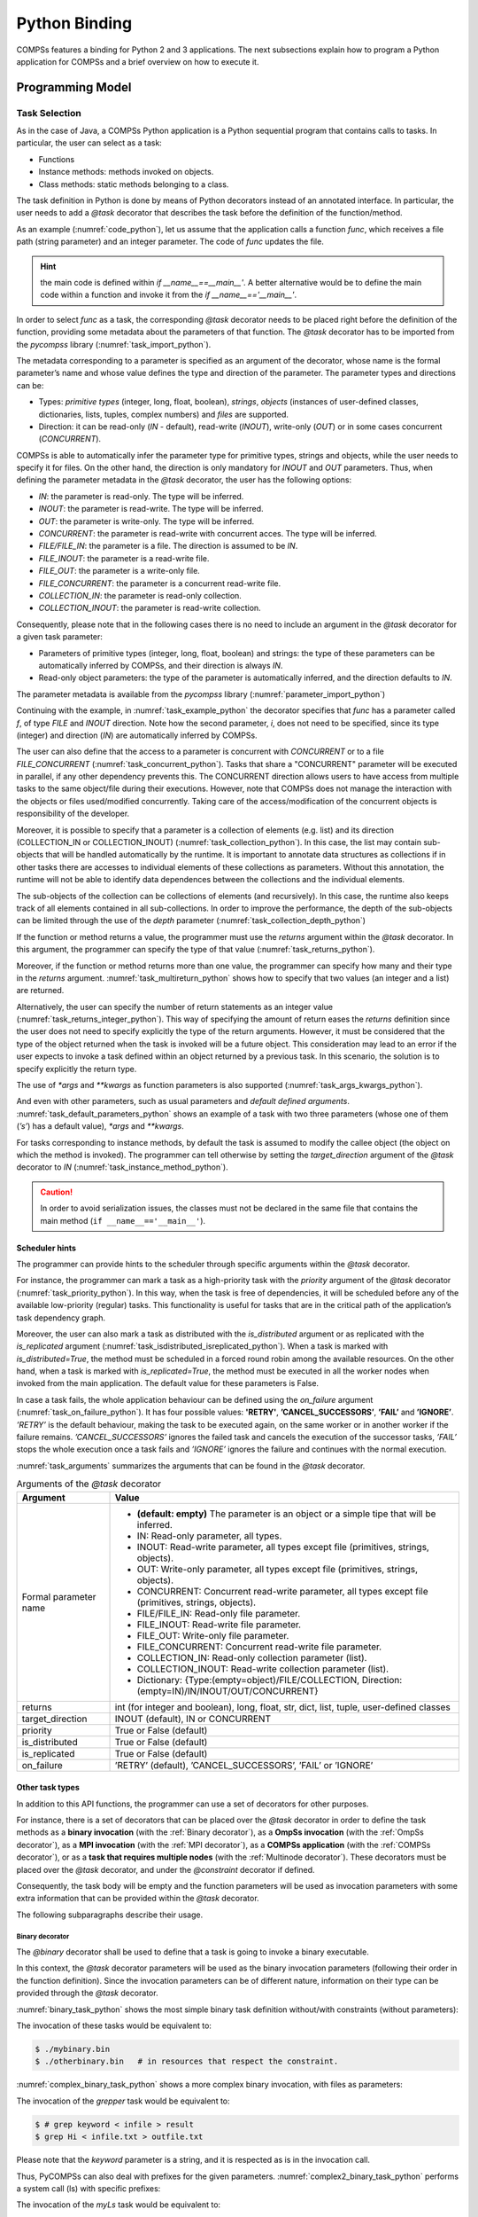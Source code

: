 Python Binding
==============

COMPSs features a binding for Python 2 and 3 applications. The next
subsections explain how to program a Python application for COMPSs and a
brief overview on how to execute it.

Programming Model
-----------------

Task Selection
~~~~~~~~~~~~~~

As in the case of Java, a COMPSs Python application is a Python
sequential program that contains calls to tasks. In particular, the user
can select as a task:

-  Functions

-  Instance methods: methods invoked on objects.

-  Class methods: static methods belonging to a class.

The task definition in Python is done by means of Python decorators
instead of an annotated interface. In particular, the user needs to add
a *@task* decorator that describes the task before the
definition of the function/method.

As an example (:numref:`code_python`), let us assume that the application calls a function
*func*, which receives a file path (string parameter) and an integer
parameter. The code of *func* updates the file.

.. code-block:: python
    :name: code_python
    :caption: Python application example

    def func(file_path, value):
        # update the file 'file_path'

    if __name__=='__main__':
        my_file = '/tmp/sample_file.txt'
        func(my_file, 1)

.. hint::
   the main code is defined within *if __name__==__main__'*.
   A better alternative would be to define the main code within a function
   and invoke it from the *if __name__=='__main__'*.

In order to select *func* as a task, the corresponding *@task*
decorator needs to be placed right before the definition of the
function, providing some metadata about the parameters of that function.
The *@task* decorator has to be imported from the *pycompss*
library (:numref:`task_import_python`).

.. code-block:: python
    :name: task_import_python
    :caption: Python task import

    from pycompss.api.task import task

The metadata corresponding to a parameter is specified as an argument of
the decorator, whose name is the formal parameter’s name and whose value
defines the type and direction of the parameter. The parameter types and
directions can be:

-  Types: *primitive types* (integer, long, float, boolean), *strings*,
   *objects* (instances of user-defined classes, dictionaries, lists,
   tuples, complex numbers) and *files* are supported.

-  Direction: it can be read-only (*IN* - default), read-write
   (*INOUT*), write-only (*OUT*) or in some cases concurrent
   (*CONCURRENT*).

COMPSs is able to automatically infer the parameter type for primitive
types, strings and objects, while the user needs to specify it for
files. On the other hand, the direction is only mandatory for *INOUT*
and *OUT* parameters. Thus, when defining the parameter metadata in the
*@task* decorator, the user has the following options:

-  *IN*: the parameter is read-only. The type will be inferred.

-  *INOUT*: the parameter is read-write. The type will be inferred.

-  *OUT*: the parameter is write-only. The type will be inferred.

-  *CONCURRENT*: the parameter is read-write with concurrent acces. The
   type will be inferred.

-  *FILE/FILE_IN*: the parameter is a file. The direction is assumed to
   be *IN*.

-  *FILE_INOUT*: the parameter is a read-write file.

-  *FILE_OUT*: the parameter is a write-only file.

-  *FILE_CONCURRENT*: the parameter is a concurrent read-write file.

-  *COLLECTION_IN*: the parameter is read-only collection.

-  *COLLECTION_INOUT*: the parameter is read-write collection.

Consequently, please note that in the following cases there is no need
to include an argument in the *@task* decorator for a given
task parameter:

-  Parameters of primitive types (integer, long, float, boolean) and
   strings: the type of these parameters can be automatically inferred
   by COMPSs, and their direction is always *IN*.

-  Read-only object parameters: the type of the parameter is
   automatically inferred, and the direction defaults to *IN*.

The parameter metadata is available from the *pycompss* library (:numref:`parameter_import_python`)

.. code-block:: python
    :name: parameter_import_python
    :caption: Python task parameters import

    from pycompss.api.parameter import *

Continuing with the example, in :numref:`task_example_python` the decorator
specifies that *func* has a parameter called *f*, of type *FILE* and
*INOUT* direction. Note how the second parameter, *i*, does not need to
be specified, since its type (integer) and direction (*IN*) are
automatically inferred by COMPSs.

.. code-block:: python
    :name: task_example_python
    :caption: Python task example

    from pycompss.api.task import task     # Import @task decorator
    from pycompss.api.parameter import *   # Import parameter metadata for the @task decorator

    @task(f=FILE_INOUT)
    def func(f, i):
         fd = open(f, 'r+')
         ...

The user can also define that the access to a parameter is concurrent
with *CONCURRENT* or to a file *FILE_CONCURRENT* (:numref:`task_concurrent_python`). Tasks that share a
"CONCURRENT" parameter will be executed in parallel, if any other
dependency prevents this. The CONCURRENT direction allows users to have
access from multiple tasks to the same object/file during their
executions. However, note that COMPSs does not manage the interaction
with the objects or files used/modified concurrently. Taking care of the
access/modification of the concurrent objects is responsibility of the
developer.

.. code-block:: python
    :name: task_concurrent_python
    :caption: Python task example with CONCURRENT

    from pycompss.api.task import task     # Import @task decorator
    from pycompss.api.parameter import *   # Import parameter metadata for the @task decorator

    @task(f=FILE_CONCURRENT)
    def func(f, i):
         ...

Moreover, it is possible to specify that a parameter is a collection of
elements (e.g. list) and its direction (COLLECTION_IN or
COLLECTION_INOUT) (:numref:`task_collection_python`). In this case, the list may contain sub-objects that
will be handled automatically by the runtime. It is important to
annotate data structures as collections if in other tasks there are
accesses to individual elements of these collections as parameters.
Without this annotation, the runtime will not be able to identify data
dependences between the collections and the individual elements.

.. code-block:: python
    :name: task_collection_python
    :caption: Python task example with COLLECTION

    from pycompss.api.task import task    # Import @task decorator
    from pycompss.api.parameter import *  # Import parameter metadata for the @task decorator

    @task(my_collection=COLLECTION_IN)
    def func(my_collection):
         for element in my_collection:
             ...

The sub-objects of the collection can be collections of elements (and
recursively). In this case, the runtime also keeps track of all elements
contained in all sub-collections. In order to improve the performance,
the depth of the sub-objects can be limited through the use of the
*depth* parameter (:numref:`task_collection_depth_python`)

.. code-block:: python
    :name: task_collection_depth_python
    :caption: Python task example with COLLECTION and depth

    @task(my_collection={Type:COLLECTION_IN, Depth:2})
    def func(my_collection):
         for inner_collection in my_collection:
             for element in inner_collection:
                 # The contents of element will not be tracked
                 ...

If the function or method returns a value, the programmer must use the
*returns* argument within the *@task* decorator. In this
argument, the programmer can specify the type of that value (:numref:`task_returns_python`).

.. code-block:: python
    :name: task_returns_python
    :caption: Python task returns example

    @task(returns=int)
    def ret_func():
         return 1

Moreover, if the function or method returns more than one value, the
programmer can specify how many and their type in the *returns*
argument. :numref:`task_multireturn_python` shows how to specify that two
values (an integer and a list) are returned.

.. code-block:: python
    :name: task_multireturn_python
    :caption: Python task with multireturn example

    @task(returns=(int, list))
    def ret_func():
         return 1, [2, 3]

Alternatively, the user can specify the number of return statements as
an integer value (:numref:`task_returns_integer_python`). This way of specifying the amount of return eases the
*returns* definition since the user does not need to specify explicitly
the type of the return arguments. However, it must be considered that
the type of the object returned when the task is invoked will be a
future object. This consideration may lead to an error if the user
expects to invoke a task defined within an object returned by a previous
task. In this scenario, the solution is to specify explicitly the return
type.

.. code-block:: python
    :name: task_returns_integer_python
    :caption: Python task returns with integer example

    @task(returns=1)
    def ret_func():
         return "my_string"

    @task(returns=2)
    def ret_func():
         return 1, [2, 3]

The use of *\*args* and *\*\*kwargs* as function parameters is also
supported (:numref:`task_args_kwargs_python`).

.. code-block:: python
    :name: task_args_kwargs_python
    :caption: Python task *\*args* and *\*\*kwargs example*

    @task(returns=int)
    def argkwarg_func(*args, **kwargs):
        return sum(args) + len(kwargs)

And even with other parameters, such as usual parameters and *default
defined arguments*. :numref:`task_default_parameters_python` shows an example of a task with two
three parameters (whose one of them (*’s’*) has a default value), *\*args*
and *\*\*kwargs*.

.. code-block:: python
    :name: task_default_parameters_python
    :caption: Python task with default parameters example

    @task(returns=int)
    def multiarguments_func(v, w, s = 2, *args, **kwargs):
        return (v * w) + sum(args) + len(kwargs) + s

For tasks corresponding to instance methods, by default the task is
assumed to modify the callee object (the object on which the method is
invoked). The programmer can tell otherwise by setting the
*target_direction* argument of the *@task* decorator to *IN* (:numref:`task_instance_method_python`).

.. code-block:: python
    :name: task_instance_method_python
    :caption: Python instance method example

    class MyClass(object):
        ...
        @task(target_direction=IN)
        def instance_method(self):
            ... # self is NOT modified here

.. caution::
   In order to avoid serialization issues, the classes must not
   be declared in the same file that contains the main method (``if __name__=='__main__'``).

Scheduler hints
^^^^^^^^^^^^^^^

The programmer can provide hints to the scheduler through specific
arguments within the *@task* decorator.

For instance, the programmer can mark a task as a high-priority task
with the *priority* argument of the *@task* decorator (:numref:`task_priority_python`). In this
way, when the task is free of dependencies, it will be scheduled before
any of the available low-priority (regular) tasks. This functionality is
useful for tasks that are in the critical path of the application’s task
dependency graph.

.. code-block:: python
    :name: task_priority_python
    :caption: Python task priority example

    @task(priority=True)
    def func():
        ...

Moreover, the user can also mark a task as distributed with the
*is_distributed* argument or as replicated with the *is_replicated*
argument (:numref:`task_isdistributed_isreplicated_python`). When a task is marked with *is_distributed=True*, the method
must be scheduled in a forced round robin among the available resources.
On the other hand, when a task is marked with *is_replicated=True*, the
method must be executed in all the worker nodes when invoked from the
main application. The default value for these parameters is False.

.. code-block:: python
    :name: task_isdistributed_isreplicated_python
    :caption: Python task is_distributed and is_replicated examples

    @task(is_distributed=True)
    def func():
        ...

    @task(is_replicated=True)
    def func2():
        ...

In case a task fails, the whole application behaviour can be defined
using the *on_failure* argument (:numref:`task_on_failure_python`).
It has four possible values: **'RETRY'**,
**’CANCEL_SUCCESSORS’**, **’FAIL’** and **’IGNORE’**. *’RETRY’* is the default
behaviour, making the task to be executed again, on the same worker or
in another worker if the failure remains. *’CANCEL_SUCCESSORS’* ignores
the failed task and cancels the execution of the successor tasks, *’FAIL’*
stops the whole execution once a task fails and *’IGNORE’* ignores the
failure and continues with the normal execution.

.. code-block:: python
    :name: task_on_failure_python
    :caption: Python task on_failure example

    @task(on_failure='CANCEL_SUCCESSORS')
    def func():
        ...

:numref:`task_arguments` summarizes the arguments that can be found in the *@task* decorator.

.. table:: Arguments of the *@task* decorator
    :name: task_arguments
    :widths: auto

    +---------------------+---------------------------------------------------------------------------------------------------------+
    | Argument            | Value                                                                                                   |
    +=====================+=========================================================================================================+
    | Formal parameter    | - **(default: empty)** The parameter is an object or a simple tipe that will be inferred.               |
    | name                | - IN: Read-only parameter, all types.                                                                   |
    |                     | - INOUT: Read-write parameter, all types except file (primitives, strings, objects).                    |
    |                     | - OUT: Write-only parameter, all types except file (primitives, strings, objects).                      |
    |                     | - CONCURRENT: Concurrent read-write parameter, all types except file (primitives, strings, objects).    |
    |                     | - FILE/FILE_IN: Read-only file parameter.                                                               |
    |                     | - FILE_INOUT: Read-write file parameter.                                                                |
    |                     | - FILE_OUT: Write-only file parameter.                                                                  |
    |                     | - FILE_CONCURRENT: Concurrent read-write file parameter.                                                |
    |                     | - COLLECTION_IN: Read-only collection parameter (list).                                                 |
    |                     | - COLLECTION_INOUT: Read-write collection parameter (list).                                             |
    |                     | - Dictionary: {Type:(empty=object)/FILE/COLLECTION, Direction:(empty=IN)/IN/INOUT/OUT/CONCURRENT}       |
    +---------------------+---------------------------------------------------------------------------------------------------------+
    | returns             | int (for integer and boolean), long, float, str, dict, list, tuple, user-defined classes                |
    +---------------------+---------------------------------------------------------------------------------------------------------+
    | target_direction    | INOUT (default), IN or CONCURRENT                                                                       |
    +---------------------+---------------------------------------------------------------------------------------------------------+
    | priority            | True or False (default)                                                                                 |
    +---------------------+---------------------------------------------------------------------------------------------------------+
    | is_distributed      | True or False (default)                                                                                 |
    +---------------------+---------------------------------------------------------------------------------------------------------+
    | is_replicated       | True or False (default)                                                                                 |
    +---------------------+---------------------------------------------------------------------------------------------------------+
    | on_failure          | ’RETRY’ (default), ’CANCEL_SUCCESSORS’, ’FAIL’ or ’IGNORE’                                              |
    +---------------------+---------------------------------------------------------------------------------------------------------+


Other task types
^^^^^^^^^^^^^^^^

In addition to this API functions, the programmer can use a set of
decorators for other purposes.

For instance, there is a set of decorators that can be placed over the
*@task* decorator in order to define the task methods as a
**binary invocation** (with the :ref:`Binary decorator`), as a **OmpSs
invocation** (with the :ref:`OmpSs decorator`), as a **MPI invocation**
(with the :ref:`MPI decorator`), as a **COMPSs application** (with the
:ref:`COMPSs decorator`), or as a **task that requires multiple
nodes** (with the :ref:`Multinode decorator`). These decorators must
be placed over the *@task* decorator, and under the
*@constraint* decorator if defined.

Consequently, the task body will be empty and the function parameters
will be used as invocation parameters with some extra information that
can be provided within the *@task* decorator.

The following subparagraphs describe their usage.

Binary decorator
''''''''''''''''

The *@binary* decorator shall be used to define that a task is
going to invoke a binary executable.

In this context, the *@task* decorator parameters will be used
as the binary invocation parameters (following their order in the
function definition). Since the invocation parameters can be of
different nature, information on their type can be provided through the
*@task* decorator.

:numref:`binary_task_python` shows the most simple binary task definition
without/with constraints (without parameters):

.. code-block:: python
    :name: binary_task_python
    :caption: Binary task example

    from pycompss.api.task import task
    from pycompss.api.binary import binary

    @binary(binary="mybinary.bin")
    @task()
    def binary_func():
         pass

    @constraint(computingUnits="2")
    @binary(binary="otherbinary.bin")
    @task()
    def binary_func2():
         pass

The invocation of these tasks would be equivalent to:

.. code-block:: console

    $ ./mybinary.bin
    $ ./otherbinary.bin   # in resources that respect the constraint.

:numref:`complex_binary_task_python` shows a more complex binary invocation, with files
as parameters:

.. code-block:: python
    :name: complex_binary_task_python
    :caption: Binary task example 2

    from pycompss.api.task import task
    from pycompss.api.binary import binary
    from pycompss.api.parameter import *

    @binary(binary="grep", working_dir=".")
    @task(infile={Type:FILE_IN_STDIN}, result={Type:FILE_OUT_STDOUT})
    def grepper():
         pass

    # This task definition is equivalent to the folloowing, which is more verbose:

    @binary(binary="grep", working_dir=".")
    @task(infile={Type:FILE_IN, Stream:STDIN}, result={Type:FILE_OUT, Stream:STDOUT})
    def grepper(keyword, infile, result):
         pass

    if __name__=='__main__':
        infile = "infile.txt"
        outfile = "outfile.txt"
        grepper("Hi", infile, outfile)

The invocation of the *grepper* task would be equivalent to:

.. code-block:: console

    $ # grep keyword < infile > result
    $ grep Hi < infile.txt > outfile.txt

Please note that the *keyword* parameter is a string, and it is
respected as is in the invocation call.

Thus, PyCOMPSs can also deal with prefixes for the given parameters. :numref:`complex2_binary_task_python`
performs a system call (ls) with specific prefixes:

.. code-block:: python
    :name: complex2_binary_task_python
    :caption: Binary task example 3

    from pycompss.api.task import task
    from pycompss.api.binary import binary
    from pycompss.api.parameter import *

    @binary(binary="ls")
    @task(hide={Type:FILE_IN, Prefix:"--hide="}, sort={Prefix:"--sort="})
    def myLs(flag, hide, sort):
        pass

    if __name__=='__main__':
        flag = '-l'
        hideFile = "fileToHide.txt"
        sort = "time"
        myLs(flag, hideFile, sort)

The invocation of the *myLs* task would be equivalent to:

.. code-block:: console

    $ # ls -l --hide=hide --sort=sort
    $ ls -l --hide=fileToHide.txt --sort=time

This particular case is intended to show all the power of the
*@binary* decorator in conjuntion with the *@task*
decorator. Please note that although the *hide* parameter is used as a
prefix for the binary invocation, the *fileToHide.txt* would also be
transfered to the worker (if necessary) since its type is defined as
FILE_IN. This feature enables to build more complex binary invocations.

OmpSs decorator
'''''''''''''''

The *@ompss* decorator shall be used to define that a task is
going to invoke a OmpSs executable (:numref:`ompss_task_python`).

.. code-block:: python
    :name: ompss_task_python
    :caption: OmpSs task example

    from pycompss.api.ompss import ompss

    @ompss(binary="ompssApp.bin")
    @task()
    def ompss_func():
         pass

The OmpSs executable invocation can also be enriched with parameters,
files and prefixes as with the *@binary* decorator through the
function parameters and *@task* decorator information. Please,
check :ref:`Binary decorator` for more details.

MPI decorator
'''''''''''''

The *@mpi* decorator shall be used to define that a task is
going to invoke a MPI executable (:numref:`mpi_task_python`).

.. code-block:: python
    :name: mpi_task_python
    :caption: MPI task example

    from pycompss.api.mpi import mpi

    @mpi(binary="mpiApp.bin", runner="mpirun", computing_nodes=2)
    @task()
    def mpi_func():
         pass

The MPI executable invocation can also be enriched with parameters,
files and prefixes as with the *@binary* decorator through the
function parameters and *@task* decorator information. Please,
check :ref:`Binary decorator` for more details.

COMPSs decorator
''''''''''''''''

The *@compss* decorator shall be used to define that a task is
going to be a COMPSs application (:numref:`compss_task_python`).
It enables to have nested PyCOMPSs/COMPSs applications.

.. code-block:: python
    :name: compss_task_python
    :caption: COMPSs task example

    from pycompss.api.compss import compss

    @compss(runcompss="${RUNCOMPSS}", flags="-d",
            app_name="/path/to/simple_compss_nested.py", computing_nodes="2")
    @task()
    def compss_func():
         pass

The COMPSs application invocation can also be enriched with the flags
accepted by the *runcompss* executable. Please, check execution manual
for more details about the supported flags.

Multinode decorator
'''''''''''''''''''

The *@multinode* decorator shall be used to define that a task
is going to use multiple nodes (e.g. using internal parallelism) (:numref:`multinode_task_python`).

.. code-block:: python
    :name: multinode_task_python
    :caption: Multinode task example

    from pycompss.api.multinode import multinode

    @multinode(computing_nodes="2")
    @task()
    def multinode_func():
         pass

The only supported parameter is *computing_nodes*, used to define the
number of nodes required by the task (the default value is 1). The
mechanism to get the number of nodes, threads and their names to the
task is through the *COMPSS_NUM_NODES*, *COMPSS_NUM_THREADS* and
*COMPSS_HOSTNAMES* environment variables respectively, which are
exported within the task scope by the COMPSs runtime before the task
execution.

Parameters summary
''''''''''''''''''

Next tables summarizes the parameters of these decorators.

* @binary
    +------------------------+-----------------------------------------------------------------------------------------------------------------------------------+
    | Parameter              | Description                                                                                                                       |
    +========================+===================================================================================================================================+
    | **binary**             | (Mandatory) String defining the full path of the binary that must be executed.                                                    |
    +------------------------+-----------------------------------------------------------------------------------------------------------------------------------+
    | **working_dir**        | Full path of the binary working directory inside the COMPSs Worker.                                                               |
    +------------------------+-----------------------------------------------------------------------------------------------------------------------------------+

* @ompss
    +------------------------+-----------------------------------------------------------------------------------------------------------------------------------+
    | Parameter              | Description                                                                                                                       |
    +========================+===================================================================================================================================+
    | **binary**             | (Mandatory) String defining the full path of the binary that must be executed.                                                    |
    +------------------------+-----------------------------------------------------------------------------------------------------------------------------------+
    | **working_dir**        | Full path of the binary working directory inside the COMPSs Worker.                                                               |
    +------------------------+-----------------------------------------------------------------------------------------------------------------------------------+

* @mpi
    +------------------------+-----------------------------------------------------------------------------------------------------------------------------------+
    | Parameter              | Description                                                                                                                       |
    +========================+===================================================================================================================================+
    | **binary**             | (Mandatory) String defining the full path of the binary that must be executed.                                                    |
    +------------------------+-----------------------------------------------------------------------------------------------------------------------------------+
    | **working_dir**        | Full path of the binary working directory inside the COMPSs Worker.                                                               |
    +------------------------+-----------------------------------------------------------------------------------------------------------------------------------+
    | **runner**             | (Mandatory) String defining the MPI runner command.                                                                               |
    +------------------------+-----------------------------------------------------------------------------------------------------------------------------------+
    | **computing_nodes**    | Integer defining the number of computing nodes reserved for the MPI execution (only a single node is reserved by default).        |
    +------------------------+-----------------------------------------------------------------------------------------------------------------------------------+

* @compss
    +------------------------+-----------------------------------------------------------------------------------------------------------------------------------+
    | Parameter              | Description                                                                                                                       |
    +========================+===================================================================================================================================+
    | **runcompss**          | (Mandatory) String defining the full path of the runcompss binary that must be executed.                                          |
    +------------------------+-----------------------------------------------------------------------------------------------------------------------------------+
    | **flags**              | String defining the flags needed for the runcompss execution.                                                                     |
    +------------------------+-----------------------------------------------------------------------------------------------------------------------------------+
    | **app_name**           | (Mandatory) String defining the application that must be executed.                                                                |
    +------------------------+-----------------------------------------------------------------------------------------------------------------------------------+
    | **computing_nodes**    | Integer defining the number of computing nodes reserved for the COMPSs execution (only a single node is reserved by default).     |
    +------------------------+-----------------------------------------------------------------------------------------------------------------------------------+

* @multinode
    +------------------------+-----------------------------------------------------------------------------------------------------------------------------------+
    | Parameter              | Description                                                                                                                       |
    +========================+===================================================================================================================================+
    | **computing_nodes**    | Integer defining the number of computing nodes reserved for the task execution (only a single node is reserved by default).       |
    +------------------------+-----------------------------------------------------------------------------------------------------------------------------------+

In addition to the parameters that can be used within the
*@task* decorator, :numref:`supported_streams`
summarizes the *Stream* parameter that can be used within the
*@task* decorator for the function parameters when using the
@binary, @ompss and @mpi decorators. In
particular, the *Stream* parameter is used to indicate that a parameter
is going to be considered as a *FILE* but as a stream (e.g. :math:`>`,
:math:`<` and :math:`2>` in bash) for the @binary,
@ompss and @mpi calls.

.. table:: Supported Streams for the @binary, @ompss and @mpi decorators
    :name: supported_streams
    :widths: auto

    +------------------------+-------------------+
    | Parameter              | Description       |
    +========================+===================+
    | **(default: empty)**   | Not a stream.     |
    +------------------------+-------------------+
    | **STDIN**              | Standard input.   |
    +------------------------+-------------------+
    | **STDOUT**             | Standard output.  |
    +------------------------+-------------------+
    | **STDERR**             | Standard error.   |
    +------------------------+-------------------+

Moreover, there are some shorcuts that can be used for files type
definition as parameters within the *@task* decorator (:numref:`file_parameter_definition`).
It is not necessary to indicate the *Direction* nor the *Stream* since it may be already be indicated with
the shorcut.

.. table:: File parameters definition shortcuts
    :name: file_parameter_definition
    :widths: auto

    +-----------------------------+-----------------------------------------------------+
    | Alias                       | Description                                         |
    +=============================+=====================================================+
    | **COLLECTION(_IN)**         | Type: COLLECTION, Direction: IN                     |
    +-----------------------------+-----------------------------------------------------+
    | **COLLECTION(_IN)**         | Type: COLLECTION, Direction: INOUT                  |
    +-----------------------------+-----------------------------------------------------+
    | **FILE(_IN)_STDIN**         | Type: File, Direction: IN, Stream: STDIN            |
    +-----------------------------+-----------------------------------------------------+
    | **FILE(_IN)_STDOUT**        | Type: File, Direction: IN, Stream: STDOUT           |
    +-----------------------------+-----------------------------------------------------+
    | **FILE(_IN)_STDERR**        | Type: File, Direction: IN, Stream: STDERR           |
    +-----------------------------+-----------------------------------------------------+
    | **FILE_OUT_STDIN**          | Type: File, Direction: OUT, Stream: STDIN           |
    +-----------------------------+-----------------------------------------------------+
    | **FILE_OUT_STDOUT**         | Type: File, Direction: OUT, Stream: STDOUT          |
    +-----------------------------+-----------------------------------------------------+
    | **FILE_OUT_STDERR**         | Type: File, Direction: OUT, Stream: STDERR          |
    +-----------------------------+-----------------------------------------------------+
    | **FILE_INOUT_STDIN**        | Type: File, Direction: INOUT, Stream: STDIN         |
    +-----------------------------+-----------------------------------------------------+
    | **FILE_INOUT_STDOUT**       | Type: File, Direction: INOUT, Stream: STDOUT        |
    +-----------------------------+-----------------------------------------------------+
    | **FILE_INOUT_STDERR**       | Type: File, Direction: INOUT, Stream: STDERR        |
    +-----------------------------+-----------------------------------------------------+
    | **FILE_CONCURRENT**         | Type: File, Direction: CONCURRENT                   |
    +-----------------------------+-----------------------------------------------------+
    | **FILE_CONCURRENT_STDIN**   | Type: File, Direction: CONCURRENT, Stream: STDIN    |
    +-----------------------------+-----------------------------------------------------+
    | **FILE_CONCURRENT_STDOUT**  | Type: File, Direction: CONCURRENT, Stream: STDOUT   |
    +-----------------------------+-----------------------------------------------------+
    | **FILE_CONCURRENT_STDERR**  | Type: File, Direction: CONCURRENT, Stream: STDERR   |
    +-----------------------------+-----------------------------------------------------+

These parameter keys, as well as the shortcuts, can be imported from the
PyCOMPSs library:

.. code-block:: python

    from pycompss.api.parameter import *

Constraints
~~~~~~~~~~~

As in Java COMPSs applications, it is possible to define constraints for
each task. To this end, the decorator *@constraint* followed
by the desired constraints needs to be placed over the @task
decorator (:numref:`constraint_task_python`).

.. code-block:: python
    :name: constraint_task_python
    :caption: Constrained task example

    from pycompss.api.task import task
    from pycompss.api.constraint import constraint
    from pycompss.api.parameter import INOUT

    @constraint(computing_units="4")
    @task(c=INOUT)
    def func(a, b, c):
         c += a * b
         ...

This decorator enables the user to set the particular constraints for
each task, such as the amount of Cores required explicitly.
Alternatively, it is also possible to indicate that the value of a
constraint is specified in a environment variable (:numref:`constraint_env_var_task_python`).
A full description of the supported constraints can be found in :numref:`supported_constraints`.

For example:

.. code-block:: python
    :name: constraint_env_var_task_python
    :caption: Constrained task with environment variable example

    from pycompss.api.task import task
    from pycompss.api.constraint import constraint
    from pycompss.api.parameter import INOUT

    @constraint(computing_units="4",
                app_software="numpy,scipy,gnuplot",
                memory_size="$MIN_MEM_REQ")
    @task(c=INOUT)
    def func(a, b, c):
         c += a * b
         ...

Or another example requesting a CPU core and a GPU (:numref:`CPU_GPU_constraint_task_python`).

.. code-block:: python
    :name: CPU_GPU_constraint_task_python
    :caption: CPU and GPU constrained task example

    from pycompss.api.task import task
    from pycompss.api.constraint import constraint

    @constraint(processors=[{'processorType':'CPU', 'computingUnits':'1'},
                            {'processorType':'GPU', 'computingUnits':'1'}])
    @task(returns=1)
    def func(a, b, c):
         ...
         return result

When the task requests a GPU, COMPSs provides the information about
the assigned GPU through the *COMPSS_BINDED_GPUS*,
*CUDA_VISIBLE_DEVICES* and *GPU_DEVICE_ORDINAL* environment
variables. This information can be gathered from the task code in
order to use the GPU.

Please, take into account that in order to respect the constraints,
the peculiarities of the infrastructure must be defined in the
*resources.xml* file.

Implements
~~~~~~~~~~

As in Java COMPSs applications, it is possible to define multiple
implementations for each task. In particular, a programmer can define a
task for a particular purpose, and multiple implementations for that
task with the same objective, but with different constraints (e.g.
specific libraries, hardware, etc). To this end, the *@implement*
decorator followed with the specific implementations constraints (with
the *@constraint* decorator, see Section [subsubsec:constraints]) needs
to be placed over the @task decorator. Although the user only
calls the task that is not decorated with the *@implement* decorator,
when the application is executed in a heterogeneous distributed
environment, the runtime will take into account the constraints on each
implementation and will try to invoke the implementation that fulfills
the constraints within each resource, keeping this management invisible
to the user (:numref:`implements_python`).

.. code-block:: python
    :name: implements_python
    :caption: Multiple task implementations example

    from pycompss.api.implement import implement

    @implement(source_class="sourcemodule", method="main_func")
    @constraint(app_software="numpy")
    @task(returns=list)
    def myfunctionWithNumpy(list1, list2):
        # Operate with the lists using numpy
        return resultList

    @task(returns=list)
    def main_func(list1, list2):
        # Operate with the lists using built-int functions
        return resultList

Please, note that if the implementation is used to define a binary,
OmpSs, MPI, COMPSs or multinode task invocation (see :ref:`Other task types`), the @implement decorator must be
always on top of the decorators stack, followed by the
@constraint decorator, then the
@binary/\ @ompss/\ @mpi/\ @compss/\ @multinode
decorator, and finally, the @task decorator in the lowest
level.

Main Program
~~~~~~~~~~~~

The main program of the application is a sequential code that contains
calls to the selected tasks. In addition, when synchronizing for task
data from the main program, there exist four API functions that can to
be invoked:

compss_open(file_name, mode=’r’)
   Similar to the Python *open()* call.
   It synchronizes for the last version of file *file_name* and
   returns the file descriptor for that synchronized file. It can have
   an optional parameter *mode*, which defaults to ’\ *r*\ ’, containing
   the mode in which the file will be opened (the open modes are
   analogous to those of Python *open()*).

compss_delete_file(file_name)
   Notifies the runtime to delete a file.

compss_wait_on_file(file_name)
   Synchronizes for the last version of the file *file_name*.
   Returns True if success (False otherwise).

compss_delete_object(object)
   Notifies the runtime to delete all the associated files to a given object.

compss_barrier(no_more_tasks=False)
   Performs a explicit synchronization, but does not return any object.
   The use of *compss_barrier()* forces to wait for all tasks that have been
   submitted before the *compss_barrier()* is called. When all tasks
   submitted before the *compss_barrier()* have finished, the execution
   continues. The *no_more_tasks* is used to specify if no more tasks
   are going to be submitted after the *compss_barrier()*.

compss_wait_on(obj, to_write=True)
   Synchronizes for the last version of object *obj* and returns the synchronized object.
   It can have an optional boolean parameter *to_write*, which defaults to
   *True*, that indicates whether the main program will modify the
   returned object. It is possible to wait on a list of objects. In this
   particular case, it will synchronize all future objects contained in
   the list.

To illustrate the use of the aforementioned API functions, the following
example (:numref:`api_usage_python`) first invokes a task *func* that writes a file, which is later
synchronized by calling *compss_open()*. Later in the program, an
object of class *MyClass* is created and a task method *method* that
modifies the object is invoked on it; the object is then synchronized
with *compss_wait_on()*, so that it can be used in the main program
from that point on.

Then, a loop calls again ten times to *func* task. Afterwards, the
barrier performs a synchronization, and the execution of the main user
code will not continue until the ten *func* tasks have finished.

.. code-block:: python
    :name: api_usage_python
    :caption: PyCOMPSs API usage

    from pycompss.api.api import compss_open
    from pycompss.api.api import compss_delete_file
    from pycompss.api.api import compss_wait_on
    from pycompss.api.api import compss_barrier

    if __name__=='__main__':
        my_file = 'file.txt'
        func(my_file)
        fd = compss_open(my_file)
        ...

        my_file2 = 'file2.txt'
        func(my_file2)
        fd = compss_delete_file(my_file2)
        ...

        my_obj = MyClass()
        my_obj.method()
        my_obj = compss_wait_on(my_obj)
        ...

        for i in range(10):
            func(str(i) + my_file)
        compss_barrier()
        ...

The corresponding task selection for the example above would be (:numref:`api_usage_tasks_python`):

.. code-block:: python
    :name: api_usage_tasks_python
    :caption: PyCOMPSs API usage tasks

    @task(f=FILE_OUT)
    def func(f):
        ...

    class MyClass(object):
        ...

        @task()
        def method(self):
            ... # self is modified here

:numref:`python_api_functions` summarizes the API functions to be
used in the main program of a COMPSs Python application.

.. table:: COMPSs Python API functions
    :name: python_api_functions
    :widths: auto

    +------------------------------------------+-----------------------------------------------------------------------------------------+
    | API Function                             | Description                                                                             |
    +==========================================+=========================================================================================+
    | compss_open(file_name, mode=’r’  )       | Synchronizes for the last version of a file and returns its file descriptor.            |
    +------------------------------------------+-----------------------------------------------------------------------------------------+
    | compss_delete_file(file_name)            | Notifies the runtime to remove a file.                                                  |
    +------------------------------------------+-----------------------------------------------------------------------------------------+
    | compss_wait_on_file(file_name)           | Synchronizes for the last version of a file.                                            |
    +------------------------------------------+-----------------------------------------------------------------------------------------+
    | compss_delete_object(object)             | Notifies the runtime to delete the associated file to this object.                      |
    +------------------------------------------+-----------------------------------------------------------------------------------------+
    | compss_barrier(no_more_tasks=False)      | Wait for all tasks submitted before the barrier.                                        |
    +------------------------------------------+-----------------------------------------------------------------------------------------+
    | compss_wait_on(obj, to_write=True)       | Synchronizes for the last version of an object (or a list of objects) and returns it.   |
    +------------------------------------------+-----------------------------------------------------------------------------------------+

Besides the synchronization API functions, the programmer has also a
decorator for automatic function parameters synchronization at his
disposal. The *@local* decorator can be placed over functions
that are not decorated as tasks, but that may receive results from
tasks (:numref:`local_python`). In this case, the *@local* decorator synchronizes the
necessary parameters in order to continue with the function execution
without the need of using explicitly the *compss_wait_on* call for
each parameter.

.. code-block:: python
    :name: local_python
    :caption: @local decorator example

    from pycompss.api.task import task
    from pycompss.api.api import compss_wait_on
    from pycompss.api.parameter import INOUT
    from pycompss.api.local import local

    @task(returns=list)
    @task(v=INOUT)
    def append_three_ones(v):
        v += [1, 1, 1]

    @local
    def scale_vector(v, k):
        return [k*x for x in v]

    if __name__=='__main__':
        v = [1,2,3]
        append_three_ones(v)
        # v is automatically synchronized when calling the scale_vector function.
        w = scale_vector(v, 2)

Important Notes
~~~~~~~~~~~~~~~

If the programmer selects as a task a function or method that returns a
value, that value is not generated until the task executes (:numref:`task_return_value_python`).

.. code-block:: python
    :name: task_return_value_python
    :caption: Task return value generation

    @task(return=MyClass)
    def ret_func():
        return MyClass(...)

    ...

    if __name__=='__main__':
        # o is a future object
        o = ret_func()

The object returned can be involved in a subsequent task call, and the
COMPSs runtime will automatically find the corresponding data
dependency. In the following example, the object *o* is passed as a
parameter and callee of two subsequent (asynchronous) tasks,
respectively (:numref:`task_return_value_usage_python`).

.. code-block:: python
    :name: task_return_value_usage_python
    :caption: Task return value subsequent usage

    if __name__=='__main__':
        # o is a future object
        o = ret_func()

        ...

        another_task(o)

        ...

        o.yet_another_task()

In order to synchronize the object from the main program, the programmer
has to synchronize (using the *compss_wait_on* function) in the same
way as with any object updated by a task (:numref:`task_return_value_synchronization_python`).

.. code-block:: python
    :name: task_return_value_synchronization_python
    :caption: Task return value synchronization

    if __name__=='__main__':
        # o is a future object
        o = ret_func()

        ...

        o = compss_wait_on(o)

Moreover, it is possible to synchronize a list of objects. This is
particularly useful when the programmer expect to synchronize more than
one elements (using the *compss_wait_on* function) (:numref:`list_synchronization_python`.
This feature also works with dictionaries, where the value of each entry
is synchronized.
In addition, if the structure synchronized is a combination of lists and
dictionaries, the *compss_wait_on* will look for all objects to be synchronized
in the whole structure.

.. code-block:: python
    :name: list_synchronization_python
    :caption: Synchronization of a list of objects

    if __name__=='__main__':
        # l is a list of objects where some/all of them may be future objects
        l = []
        for i in range(10):
            l.append(ret_func())

        ...

        l = compss_wait_on(l)

For instances of user-defined classes, the classes of these objects
should have an empty constructor, otherwise the programmer will not be
able to invoke task instance methods on those objects (:numref:`user_class_return_python`).

.. code-block:: python
    :name: user_class_return_python
    :caption: Using user-defined classes as task returns

    # In file utils.py
    from pycompss.api.task import task
    class MyClass(object):
        def __init__(self): # empty constructor
            ...

        @task()
        def yet_another_task(self):
            # do something with the self attributes
            ...

        ...

    # In file main.py
    from pycompss.api.task import task
    from utils import MyClass

    @task(returns=MyClass)
    def ret_func():
        ...
        myc = MyClass()
        ...
        return myc

    if __name__=='__main__':
        o = ret_func()

        # invoking a task instance method on a future object can only
        # be done when an empty constructor is defined in the object's
        # class
        o.yet_another_task()

In order to make the COMPSs Python binding function correctly, the
programmer should not use relative imports in the code. Relative imports
can lead to ambiguous code and they are discouraged in Python, as
explained in:
http://docs.python.org/2/faq/programming.html#what-are-the-best-practices-for-using-import-in-a-module

Application Execution
---------------------

The next subsections describe how to execute applications with the
COMPSs Python binding.

Environment
~~~~~~~~~~~

The following environment variables must be defined before executing a
COMPSs Python application:

JAVA_HOME
    Java JDK installation directory (e.g. */usr/lib/jvm/java-8-openjdk/*)

Command
~~~~~~~

In order to run a Python application with COMPSs, the runcompss script
can be used, like for Java and C/C++ applications. An example of an
invocation of the script is:

.. code-block:: console

    compss@bsc:~$ runcompss \
                    --lang=python \
                    --pythonpath=$TEST_DIR \
                    --library_path=/home/user/libdir \
                    $TEST_DIR/test.py arg1 arg2

Or alternatively, use the ``pycompss`` module:

.. code-block:: console

    compss@bsc:~$ python -m pycompss \
                    --pythonpath=$TEST_DIR \
                    --library_path=/home/user/libdir \
                    $TEST_DIR/test.py arg1 arg2

For full description about the options available for the runcompss
command please check the :ref:`Application execution` Section.

Development with Jupyter notebook
---------------------------------

PyCOMPSs can also be used within Jupyter notebooks. This feature allows
users to develop and run their PyCOMPSs applications in a Jupyter
notebook, where it is possible to modify the code during the execution
and experience an interactive behaviour.

Environment
~~~~~~~~~~~

The following libraries must be present in the appropiate environment
variables in order to enable PyCOMPSs within Jupyter notebook:

PYTHONPATH
    The path where PyCOMPSs is installed (e.g. */opt/COMPSs/Bindings/python/*)

LD_LIBRARY_PATH
    The path where the *libbindings-commons.so* library is located
    (e.g. */opt/COMPSs/Bindings/bindings-common/lib/*) and the path
    where the *libjvm.so* library is located (e.g.
    */usr/lib/jvm/java-8-openjdk/jre/lib/amd64/server/*).

API calls
~~~~~~~~~

In this case, the user is responsible of starting and stopping the
COMPSs runtime. To this end, PyCOMPSs provides a module that provides
two API calls: one for starting the COMPSs runtime, and another for
stopping it.

This module can be imported from the *pycompss* library:

.. code-block:: python

    import pycompss.interactive as ipycompss

And contains two main functions: *start* and *stop*. These functions can
then be invoked as follows for the COMPSs runtime deployment with
default parameters:

.. code-block:: python

    # Previous user code

    ipycompss.start()

    # User code that can benefit from PyCOMPSs

    ipycompss.stop()

    # Subsequent code

Between the *start* and *stop* function calls, the user can write its
own python code including PyCOMPSs imports, decorators and
synchronization calls described in Section
[subsec:Python_programming_model]. The code can be splitted into
multiple cells.

The *start* and *stop* functions accept parameters in order to customize
the COMPSs runtime (such as the flags that can be selected with the
"runcompss" command). Table :numref:`start_jupyter` summarizes
the accepted parameters of the *start* function. :numref:`stop_jupyter`
summarizes the accepted parameters of
the *stop* function.


.. table:: PyCOMPSs **start** function for Jupyter notebook
    :name: start_jupyter
    :widths: auto

    +-----------------------------------+----------------+----------------------------------------------------------------------------------------------------------------------------------------------------------------------------------------------------------------------------------------------------------------------------------------------------------------------------------------------------------------+
    | Parameter Name                    | Parameter Type | Description                                                                                                                                                                                                                                                                                                                                                    |
    +===================================+================+================================================================================================================================================================================================================================================================================================================================================================+
    | log_level                         | String         | Log level. Options: "off", "info" and "debug". (Default: "off")                                                                                                                                                                                                                                                                                                |
    +-----------------------------------+----------------+----------------------------------------------------------------------------------------------------------------------------------------------------------------------------------------------------------------------------------------------------------------------------------------------------------------------------------------------------------------+
    | debug                             | Boolean        | COMPSs runtime debug (Default: False) (overrides log level)                                                                                                                                                                                                                                                                                                    |
    +-----------------------------------+----------------+----------------------------------------------------------------------------------------------------------------------------------------------------------------------------------------------------------------------------------------------------------------------------------------------------------------------------------------------------------------+
    | o_c                               | Boolean        | Object conversion to string when possible (Default: False)                                                                                                                                                                                                                                                                                                     |
    +-----------------------------------+----------------+----------------------------------------------------------------------------------------------------------------------------------------------------------------------------------------------------------------------------------------------------------------------------------------------------------------------------------------------------------------+
    | graph                             | Boolean        | Task dependency graph generation (Default: False)                                                                                                                                                                                                                                                                                                              |
    +-----------------------------------+----------------+----------------------------------------------------------------------------------------------------------------------------------------------------------------------------------------------------------------------------------------------------------------------------------------------------------------------------------------------------------------+
    | trace                             | Boolean        | Paraver trace generation (Default: False)                                                                                                                                                                                                                                                                                                                      |
    +-----------------------------------+----------------+----------------------------------------------------------------------------------------------------------------------------------------------------------------------------------------------------------------------------------------------------------------------------------------------------------------------------------------------------------------+
    | monitor                           | Integer        | Monitor refresh rate (Default: None - Monitoring disabled)                                                                                                                                                                                                                                                                                                     |
    +-----------------------------------+----------------+----------------------------------------------------------------------------------------------------------------------------------------------------------------------------------------------------------------------------------------------------------------------------------------------------------------------------------------------------------------+
    | project_xml                       | String         | Path to the project XML file (Default: $COMPSS/Runtime/configuration/xml/projects/default project.xml)                                                                                                                                                                                                                                                         |
    +-----------------------------------+----------------+----------------------------------------------------------------------------------------------------------------------------------------------------------------------------------------------------------------------------------------------------------------------------------------------------------------------------------------------------------------+
    | resources_xml                     | String         | Path to the resources XML file (Default: $COMPSs/Runtime/configuration/xml/resources/default resources.xml)                                                                                                                                                                                                                                                    |
    +-----------------------------------+----------------+----------------------------------------------------------------------------------------------------------------------------------------------------------------------------------------------------------------------------------------------------------------------------------------------------------------------------------------------------------------+
    | summary                           | Boolean        | Show summary at the end of the execution (Default: False)                                                                                                                                                                                                                                                                                                      |
    +-----------------------------------+----------------+----------------------------------------------------------------------------------------------------------------------------------------------------------------------------------------------------------------------------------------------------------------------------------------------------------------------------------------------------------------+
    | storage_impl                      | String         | Path to an storage implementation (Default: None)                                                                                                                                                                                                                                                                                                              |
    +-----------------------------------+----------------+----------------------------------------------------------------------------------------------------------------------------------------------------------------------------------------------------------------------------------------------------------------------------------------------------------------------------------------------------------------+
    | storage_conf                      | String         | Storage configuration file path (Default: None)                                                                                                                                                                                                                                                                                                                |
    +-----------------------------------+----------------+----------------------------------------------------------------------------------------------------------------------------------------------------------------------------------------------------------------------------------------------------------------------------------------------------------------------------------------------------------------+
    | task_count                        | Integer        | Number of task definitions (Default: 50)                                                                                                                                                                                                                                                                                                                       |
    +-----------------------------------+----------------+----------------------------------------------------------------------------------------------------------------------------------------------------------------------------------------------------------------------------------------------------------------------------------------------------------------------------------------------------------------+
    | app_name                          | String         | Application name (Default: "Interactive")                                                                                                                                                                                                                                                                                                                      |
    +-----------------------------------+----------------+----------------------------------------------------------------------------------------------------------------------------------------------------------------------------------------------------------------------------------------------------------------------------------------------------------------------------------------------------------------+
    | uuid                              | String         | Application uuid (Default: None - Will be random)                                                                                                                                                                                                                                                                                                              |
    +-----------------------------------+----------------+----------------------------------------------------------------------------------------------------------------------------------------------------------------------------------------------------------------------------------------------------------------------------------------------------------------------------------------------------------------+
    | base_log_dir                      | String         | Base directory to store COMPSs log files (a .COMPSs/ folder will be created inside this location) (Default: User homeBase log path)                                                                                                                                                                                                                            |
    +-----------------------------------+----------------+----------------------------------------------------------------------------------------------------------------------------------------------------------------------------------------------------------------------------------------------------------------------------------------------------------------------------------------------------------------+
    | specific_log_dir                  | String         | Use a specific directory to store COMPSs log files (the folder MUST exist and no sandbox is created) (Default: Disabled)                                                                                                                                                                                                                                       |
    +-----------------------------------+----------------+----------------------------------------------------------------------------------------------------------------------------------------------------------------------------------------------------------------------------------------------------------------------------------------------------------------------------------------------------------------+
    | extrae_cfg                        | String         | Sets a custom extrae config file. Must be in a shared disk between all COMPSs workers (Default: None)                                                                                                                                                                                                                                                          |
    +-----------------------------------+----------------+----------------------------------------------------------------------------------------------------------------------------------------------------------------------------------------------------------------------------------------------------------------------------------------------------------------------------------------------------------------+
    | comm                              | String         | Class that implements the adaptor for communications. Supported adaptors: "es.bsc.compss.nio.master.NIOAdaptor" and "es.bsc.compss.gat.master.GATAdaptor" (Default: "es.bsc.compss.nio.master.NIOAdaptor")                                                                                                                                                     |
    +-----------------------------------+----------------+----------------------------------------------------------------------------------------------------------------------------------------------------------------------------------------------------------------------------------------------------------------------------------------------------------------------------------------------------------------+
    | conn                              | String         | Class that implements the runtime connector for the cloud. Supported connectors: "es.bsc.compss.connectors.DefaultSSHConnector" and "es.bsc.compss.connectors.DefaultNoSSHConnector" (Default: es.bsc.compss.connectors.DefaultSSHConnector)                                                                                                                   |
    +-----------------------------------+----------------+----------------------------------------------------------------------------------------------------------------------------------------------------------------------------------------------------------------------------------------------------------------------------------------------------------------------------------------------------------------+
    | master_name                       | String         | Hostname of the node to run the COMPSs master (Default: "")                                                                                                                                                                                                                                                                                                    |
    +-----------------------------------+----------------+----------------------------------------------------------------------------------------------------------------------------------------------------------------------------------------------------------------------------------------------------------------------------------------------------------------------------------------------------------------+
    | master_port                       | String         | Port to run the COMPSs master communications. Only for NIO adaptor (Default: "[43000,44000]")                                                                                                                                                                                                                                                                  |
    +-----------------------------------+----------------+----------------------------------------------------------------------------------------------------------------------------------------------------------------------------------------------------------------------------------------------------------------------------------------------------------------------------------------------------------------+
    | scheduler                         | String         | Class that implements the Scheduler for COMPSs. Supported schedulers: "es.bsc.compss.scheduler.fullGraphScheduler.FullGraphScheduler", "es.bsc.compss.scheduler.fifoScheduler.FIFOScheduler" and "es.bsc.compss.scheduler.resourceEmptyScheduler. ResourceEmptyScheduler" (Default: "es.bsc.compss.scheduler.loadBalancingScheduler.LoadBalancingScheduler")   |
    +-----------------------------------+----------------+----------------------------------------------------------------------------------------------------------------------------------------------------------------------------------------------------------------------------------------------------------------------------------------------------------------------------------------------------------------+
    | jvm_workers                       | String         | Extra options for the COMPSs Workers JVMs. Each option separed by "," and without blank spaces (Default: "-Xms1024m,-Xmx1024m,-Xmn400m")                                                                                                                                                                                                                       |
    +-----------------------------------+----------------+----------------------------------------------------------------------------------------------------------------------------------------------------------------------------------------------------------------------------------------------------------------------------------------------------------------------------------------------------------------+
    | cpu_affinity                      | String         | Sets the CPU affinity for the workers. Supported options: "disabled", "automatic", user defined map of the form "0-8/9,10,11/12-14,15,16" (Default: "automatic")                                                                                                                                                                                               |
    +-----------------------------------+----------------+----------------------------------------------------------------------------------------------------------------------------------------------------------------------------------------------------------------------------------------------------------------------------------------------------------------------------------------------------------------+
    | gpu_affinity                      | String         | Sets the GPU affinity for the workers. Supported options: "disabled", "automatic", user defined map of the form "0-8/9,10,11/12-14,15,16" (Default: "automatic")                                                                                                                                                                                               |
    +-----------------------------------+----------------+----------------------------------------------------------------------------------------------------------------------------------------------------------------------------------------------------------------------------------------------------------------------------------------------------------------------------------------------------------------+
    | profile_input                     | String         | Path to the file which stores the input application profile (Default: "")                                                                                                                                                                                                                                                                                      |
    +-----------------------------------+----------------+----------------------------------------------------------------------------------------------------------------------------------------------------------------------------------------------------------------------------------------------------------------------------------------------------------------------------------------------------------------+
    | profile_output                    | String         | Path to the file to store the application profile at the end of the execution (Default: "")                                                                                                                                                                                                                                                                    |
    +-----------------------------------+----------------+----------------------------------------------------------------------------------------------------------------------------------------------------------------------------------------------------------------------------------------------------------------------------------------------------------------------------------------------------------------+
    | scheduler_config                  | String         | Path to the file which contains the scheduler configuration (Default: "")                                                                                                                                                                                                                                                                                      |
    +-----------------------------------+----------------+----------------------------------------------------------------------------------------------------------------------------------------------------------------------------------------------------------------------------------------------------------------------------------------------------------------------------------------------------------------+
    | external_adaptation               | Boolean        | Enable external adaptation. This option will disable the Resource Optimizer (Default: False)                                                                                                                                                                                                                                                                   |
    +-----------------------------------+----------------+----------------------------------------------------------------------------------------------------------------------------------------------------------------------------------------------------------------------------------------------------------------------------------------------------------------------------------------------------------------+
    | propatage_virtual_environment     | Boolean        | Propagate the master virtual environment to the workers (DefaultFalse)                                                                                                                                                                                                                                                                                         |
    +-----------------------------------+----------------+----------------------------------------------------------------------------------------------------------------------------------------------------------------------------------------------------------------------------------------------------------------------------------------------------------------------------------------------------------------+
    | verbose                           | Boolean        | Verbose mode (Default: False)                                                                                                                                                                                                                                                                                                                                  |
    +-----------------------------------+----------------+----------------------------------------------------------------------------------------------------------------------------------------------------------------------------------------------------------------------------------------------------------------------------------------------------------------------------------------------------------------+


.. table:: PyCOMPSs **stop** function for Jupyter notebook
    :name: stop_jupyter
    :widths: auto

    +----------------+----------------+---------------------------------------------------------------------+
    | Parameter Name | Parameter Type | Description                                                         |
    +================+================+=====================================================================+
    | sync           | Boolean        |  Synchronize the objects left on the user scope. (Default: False)   |
    +----------------+----------------+---------------------------------------------------------------------+


The following code snippet shows how to start a COMPSs runtime with
tracing and graph generation enabled (with *trace* and *graph*
parameters), as well as enabling the monitor with a refresh rate of 2
seconds (with the *monitor* parameter). It also synchronizes all
remaining objects in the scope with the *sync* parameter when invoking
the *stop* function.

.. code-block:: python

    # Previous user code

    ipycompss.start(graph=True, trace=True, monitor=2000)

    # User code that can benefit from PyCOMPSs

    ipycompss.stop(sync=True)

    # Subsequent code

Application execution
~~~~~~~~~~~~~~~~~~~~~

The application can be executed as a common Jupyter notebook by steps or
the whole application.

.. attention::
   Once the COMPSs runtime has been stopped it is necessary to restart the
   python kernel in Jupyter before starting another COMPSs runtime.
   To this end, click on "Kernel" and "Restart" (or "Restart & Clear Output"
   or "Restart & Run All", depending on the need).

Integration with Numba
----------------------

PyCOMPSs can also be used with Numba. Numba (http://numba.pydata.org/)
is an Open Source JIT compiler for Python which provides a set of
decorators and functionalities to translate Python functios to optimized
machine code.

Basic usage
~~~~~~~~~~~

PyCOMPSs’ tasks can be decorated with Numba’s
@jit/\ @njit decorator (with the appropiate
parameters) just below the @task decorator in order to apply
Numba to that task.

.. code-block:: python

    from pycompss.api.task import task     # Import @task decorator
    from numba import jit

    @task(returns=1)
    @jit()
    def numba_func(a, b):
         ...

Advanced usage
~~~~~~~~~~~~~~

PyCOMPSs can be also used in conjuntion with the Numba’s
*@vectorize*, *@guvectorize*, *@stencil*
and *@cfunc*. But since these decorators do not preserve the
original argument specification of the original function, their usage is
done through the *numba* parameter withih the *@task*
decorator. This parameter accepts:

-  **Boolean**: True: Applies *jit* to the function.

-  **Dictionary{k, v}**: Applies *jit* with the dictionary parameters to the
   function (allows to specify specific jit parameters (e.g.
   *nopython=True*)).

-  **String**: "jit": Applies *jit* to the function. "njit": Applies *jit*
   with *nopython=True* to the function. "generated_jit": Applies
   *generated_jit* to the function. "vectorize": Applies *vectorize* to
   the function. Needs some extra flags in the *@task*
   decorator: - *numba_signature*: String with the *vectorize*
   signature. "guvectorize": Applies *guvectorize* to the function.
   Needs some extra flags in the *@task* decorator: -
   *numba_signature*: String with the *guvectorize* signature. -
   *numba_declaration*: String with the *guvectorize* declaration.
   "stencil": Applies *stencil* to the function. "cfunc": Applies
   *cfunc* to the function. Needs some extra flags in the
   *@task* decorator: - *numba_signature*: String with the
   *cfunc* signature.

Moreover, the *@task* decorator also allows to define specific
flags for the *jit*, *njit*, *generated_jit*, *vectorize*,
*guvectorize* and *cfunc* functionalities with the *numba_flags* hint.
This hint is used to declare a dictionary with the flags expected to use
with these numba functionalities. The default flag included by PyCOMPSs
is the *cache=True* in order to exploit the function caching of Numba
across tasks.

For example, to apply *jit* to a function:

.. code-block:: python

    from pycompss.api.task import task

    @task(numba='jit')  # Aternatively: @task(numba=True)
    def jit_func(a, b):
         ...

And if the developer wants to use specific flags with jit (e.g.
*parallel=True*):

.. code-block:: python

    from pycompss.api.task import task

    @task(numba='jit', numba_flags={'parallel':True})
    def jit_func(a, b):
         ...

Other Numba’s functionalities require the specification of the function
signature and declaration. In the next example a task that will use the
*vectorize* with three parameters and a specific flag to target the cpu
is shown:

.. code-block:: python

    from pycompss.api.task import task

    @task(returns=1,
          numba='vectorize',
          numba_signature=['float32(float32, float32, float32)'],
          numba_flags={'target':'cpu'})
    def vectorize_task(a, b, c):
        return a * b * c

Details about numba and the specification of the signature, declaration
and flags can be found in the Numba’s webpage
(http://numba.pydata.org/).
